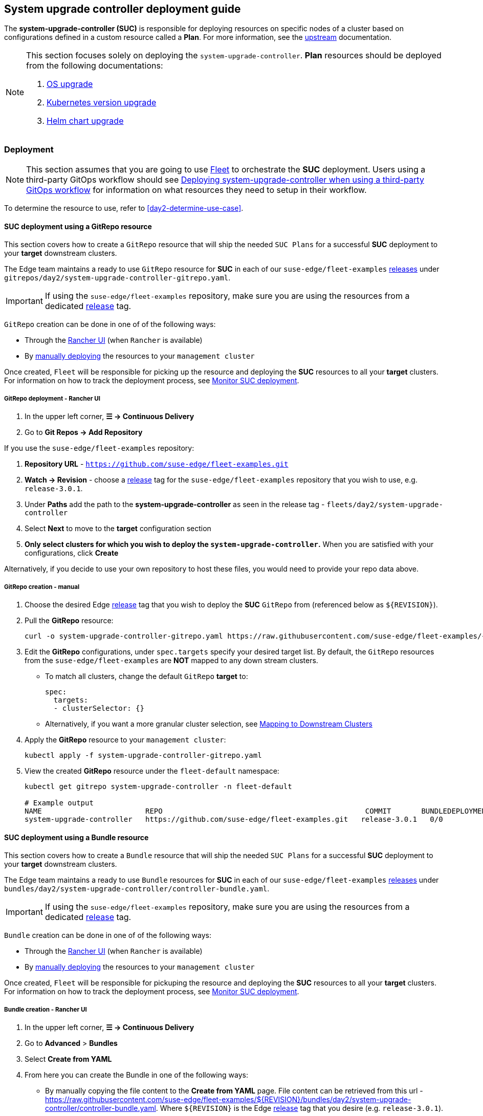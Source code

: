 [#day2-suc-deployment-guide]
== System upgrade controller deployment guide
:experimental:

ifdef::env-github[]
:imagesdir: ../images/
:tip-caption: :bulb:
:note-caption: :information_source:
:important-caption: :heavy_exclamation_mark:
:caution-caption: :fire:
:warning-caption: :warning:
endif::[]
:toc: auto

The *system-upgrade-controller (SUC)* is responsible for deploying resources on specific nodes of a cluster based on configurations defined in a custom resource called a *Plan*. For more information, see the link:https://github.com/rancher/system-upgrade-controller[upstream] documentation.

[NOTE]
====
This section focuses solely on deploying the `system-upgrade-controller`. *Plan* resources should be deployed from the following documentations:

. <<day2-os-upgrade, OS upgrade>>
. <<day2-k8s-upgrade, Kubernetes version upgrade>>
. <<day2-helm-upgrade, Helm chart upgrade>>
====

=== Deployment

[NOTE]
====
This section assumes that you are going to use  <<components-fleet,Fleet>> to orchestrate the *SUC* deployment. Users using a third-party GitOps workflow should see <<day2-suc-third-party-gitops>> for information on what resources they need to setup in their workflow.
====

To determine the resource to use, refer to <<day2-determine-use-case>>.

[#day2-suc-dep-gitrepo]
==== SUC deployment using a GitRepo resource

This section covers how to create a `GitRepo` resource that will ship the needed `SUC Plans` for a successful *SUC* deployment to your *target* downstream clusters.

The Edge team maintains a ready to use `GitRepo` resource for *SUC* in each of our `suse-edge/fleet-examples` link:https://github.com/suse-edge/fleet-examples/releases[releases] under `gitrepos/day2/system-upgrade-controller-gitrepo.yaml`.

[IMPORTANT]
====
If using the `suse-edge/fleet-examples` repository, make sure you are using the resources from a dedicated link:https://github.com/suse-edge/fleet-examples/releases[release] tag.
====

`GitRepo` creation can be done in one of of the following ways:

* Through the <<day2-suc-dep-gitrepo-rancher,Rancher UI>> (when `Rancher` is available)

* By <<day2-suc-dep-gitrepo-manual, manually deploying>> the resources to your `management cluster`

Once created, `Fleet` will be responsible for picking up the resource and deploying the *SUC* resources to all your *target* clusters. For information on how to track the deployment process, see <<monitor-suc-deployment>>.

[#day2-suc-dep-gitrepo-rancher]
===== GitRepo deployment - Rancher UI

. In the upper left corner, *☰ -> Continuous Delivery*

. Go to *Git Repos -> Add Repository*

If you use the `suse-edge/fleet-examples` repository:

. *Repository URL* - `https://github.com/suse-edge/fleet-examples.git`

. *Watch -> Revision* - choose a link:https://github.com/suse-edge/fleet-examples/releases[release] tag for the `suse-edge/fleet-examples` repository that you wish to use, e.g. `release-3.0.1`.

. Under *Paths* add the path to the *system-upgrade-controller* as seen in the release tag - `fleets/day2/system-upgrade-controller`

. Select *Next* to move to the *target* configuration section

. *Only select clusters for which you wish to deploy the `system-upgrade-controller`.* When you are satisfied with your configurations, click *Create*

Alternatively, if you decide to use your own repository to host these files, you would need to provide your repo data above.

[#day2-suc-dep-gitrepo-manual]
===== GitRepo creation - manual

. Choose the desired Edge link:https://github.com/suse-edge/fleet-examples/releases[release] tag that you wish to deploy the *SUC* `GitRepo` from (referenced below as `$\{REVISION\}`).

. Pull the *GitRepo* resource:
+
[,bash]
----
curl -o system-upgrade-controller-gitrepo.yaml https://raw.githubusercontent.com/suse-edge/fleet-examples/{REVISION}/gitrepos/day2/system-upgrade-controller-gitrepo.yaml
----

. Edit the *GitRepo* configurations, under `spec.targets` specify your desired target list. By default, the `GitRepo` resources from the `suse-edge/fleet-examples` are *NOT* mapped to any down stream clusters.

** To match all clusters, change the default `GitRepo` *target* to:
+
[, bash]
----
spec:
  targets:
  - clusterSelector: {}
----

** Alternatively, if you want a more granular cluster selection, see link:https://fleet.rancher.io/gitrepo-targets[Mapping to Downstream Clusters]

. Apply the *GitRepo* resource to your `management cluster`:
+
[,bash]
----
kubectl apply -f system-upgrade-controller-gitrepo.yaml
----

. View the created *GitRepo* resource under the `fleet-default` namespace:
+
[,bash]
----
kubectl get gitrepo system-upgrade-controller -n fleet-default

# Example output
NAME                        REPO                                               COMMIT       BUNDLEDEPLOYMENTS-READY   STATUS
system-upgrade-controller   https://github.com/suse-edge/fleet-examples.git   release-3.0.1   0/0                       
----

[#day2-suc-dep-bundle]
==== SUC deployment using a Bundle resource

This section covers how to create a `Bundle` resource that will ship the needed `SUC Plans` for a successful *SUC* deployment to your *target* downstream clusters.

The Edge team maintains a ready to use `Bundle` resources for *SUC* in each of our `suse-edge/fleet-examples` link:https://github.com/suse-edge/fleet-examples/releases[releases] under `bundles/day2/system-upgrade-controller/controller-bundle.yaml`.

[IMPORTANT]
====
If using the `suse-edge/fleet-examples` repository, make sure you are using the resources from a dedicated link:https://github.com/suse-edge/fleet-examples/releases[release] tag.
====

`Bundle` creation can be done in one of of the following ways:

* Through the <<day2-suc-dep-bundle-rancher,Rancher UI>> (when `Rancher` is available)

* By <<day2-suc-dep-bundle-manual, manually deploying>> the resources to your `management cluster`

Once created, `Fleet` will be responsible for pickuping the resource and deploying the *SUC* resources to all your *target* clusters. For information on how to track the deployment process, see <<monitor-suc-deployment>>.

[#day2-suc-dep-bundle-rancher]
===== Bundle creation - Rancher UI

. In the upper left corner, *☰ -> Continuous Delivery*

. Go to *Advanced* > *Bundles*

. Select *Create from YAML*

. From here you can create the Bundle in one of the following ways:

** By manually copying the file content to the *Create from YAML* page. File content can be retrieved from this url - https://raw.githubusercontent.com/suse-edge/fleet-examples/$\{REVISION\}/bundles/day2/system-upgrade-controller/controller-bundle.yaml. Where `$\{REVISION\}` is the Edge link:https://github.com/suse-edge/fleet-examples/releases[release] tag that you desire (e.g. `release-3.0.1`).

** By cloning the `suse-edge/fleet-examples` repository to the desired link:https://github.com/suse-edge/fleet-examples/releases[release] tag and selecting the *Read from File* option in the *Create from YAML* page. From there, navigate to `bundles/day2/system-upgrade-controller` directory and select `controller-bundle.yaml`. This will auto-populate the *Create from YAML* page with the Bundle content.

. Change the *target* clusters for the `Bundle`:

** To match all downstream clusters change the default Bundle `.spec.targets` to:
+
[, bash]
----
spec:
  targets:
  - clusterSelector: {}
----

** For a more granular downstream cluster mappings, see link:https://fleet.rancher.io/gitrepo-targets[Mapping to Downstream Clusters].

. *Create*

[#day2-suc-dep-bundle-manual]
===== Bundle creation - manual

. Choose the desired Edge link:https://github.com/suse-edge/fleet-examples/releases[release] tag that you wish to deploy the *SUC* `Bundle` from (referenced below as `$\{REVISION\}`).

. Pull the *Bundle* resource:
+
[,bash]
----
curl -o controller-bundle.yaml https://raw.githubusercontent.com/suse-edge/fleet-examples/${REVISION}/bundles/day2/system-upgrade-controller/controller-bundle.yaml
----

. Edit the `Bundle` *target* configurations, under `spec.targets` provide your desired target list. By default the `Bundle` resources from the `suse-edge/fleet-examples` are *NOT* mapped to any down stream clusters.

** To match all clusters change the default `Bundle` *target* to:
+
[, bash]
----
spec:
  targets:
  - clusterSelector: {}
----

** Alternatively, if you want a more granular cluster selection, see link:https://fleet.rancher.io/gitrepo-targets[Mapping to Downstream Clusters]

. Apply the *Bundle* resource to your `management cluster`:
+
[,bash]
----
kubectl apply -f controller-bundle.yaml 
----

. View the created *Bundle* resource under the `fleet-default` namespace:
+
[,bash]
----
kubectl get bundles system-upgrade-controller -n fleet-default

# Example output
NAME                        BUNDLEDEPLOYMENTS-READY   STATUS
system-upgrade-controller   0/0                       
----

[#day2-suc-third-party-gitops]
==== Deploying system-upgrade-controller when using a third-party GitOps workflow

To deploy the `system-upgrade-controller` using a third-party GitOps tool, depending on the tool, you might need information for the `system-upgrade-controller` Helm chart or Kubernetes resoruces, or both.

Choose a specific Edge link:https://github.com/suse-edge/fleet-examples/releases[release] from which you wish to use the *SUC* from.

From there, the *SUC* Helm chart data can be found under the `helm` configuration section of the `fleets/day2/system-upgrade-controller/fleet.ymal` file.

The *SUC* Kubernetes resources can be found under the *SUC* `Bundle` configuration under `.spec.resources.content`. The location for the bundle is `bundles/day2/system-upgrade-controller/controller-bundle.yaml`.

Use the above mentioned resoruces to populate the data that your third-party GitOps workflow needs in order to deploy *SUC*.

=== Monitor SUC resources using Rancher

This section covers how to monitor the lifecycle of the *SUC* deployment and any deployed *SUC* Plans using the Rancher UI.

[#monitor-suc-deployment]
==== Monitor SUC deployment

To check the *SUC* pod logs for a specific cluster:

. In the upper left corner, *☰ -> <your-cluster-name>*

. Select *Workloads -> Pods*

. Under the namespace drop down menu select the `cattle-system` namespace

+
image::day2-monitor-suc-deployment-1.png[]

. In the Pod filter bar, write the *SUC* name - `system-upgrade-controller`

. On the right of the pod select *⋮ -> View Logs*
+
image::day2-monitor-suc-deployment-2.png[]

. The *SUC* logs should looks something similar to:
+
image::day2-monitor-suc-deployment-3.png[]

[#monitor-suc-plans]
==== Monitor SUC Plans

[IMPORTANT]
====
The *SUC Plan* Pods are kept alive for *15* minutes. After that they are removed by the corresponding Job that created them. To have access to the *SUC Plan* Pod logs, you should enable logging for your cluster. For information on how to do this in Rancher, see link:https://ranchermanager.docs.rancher.com/v2.8/integrations-in-rancher/logging[Rancher Integration with Logging Services].
====

To check *Pod* logs for the specific *SUC* plan:

. In the upper left corner, *☰ -> <your-cluster-name>*

. Select *Workloads -> Pods*

. Under the namespace drop down menu select the `cattle-system` namespace
+
image::day2-monitor-suc-deployment-1.png[]

. In the Pod filter bar, write the name for your *SUC Plan* Pod. The name will be in the following template format: `apply-<plan_name>-on-<node_name>`
+
.Example Kubernetes upgrade plan pods
image::day2-k8s-plan-monitor.png[]
+
Note how we have one Pod in *Completed* and one in *Unknown* state. This is expected and has happened due to the Kubernetes version upgrade on the node.
+
.Example OS upgrade plan pods
image::day2-os-pkg-plan-monitor.png[]
+
Note how we have one Pod in *Completed* and one in *Unknown* state. This is expected and has happened due to the OS reboot.
+
.Example of upgrade plan pods for EIB deployed Helm charts on an HA cluster
image::day2_chart_upgrade_plan_monitor.png[]

. Select the pod that you want to review the logs of and navigate to *⋮ -> View Logs*
